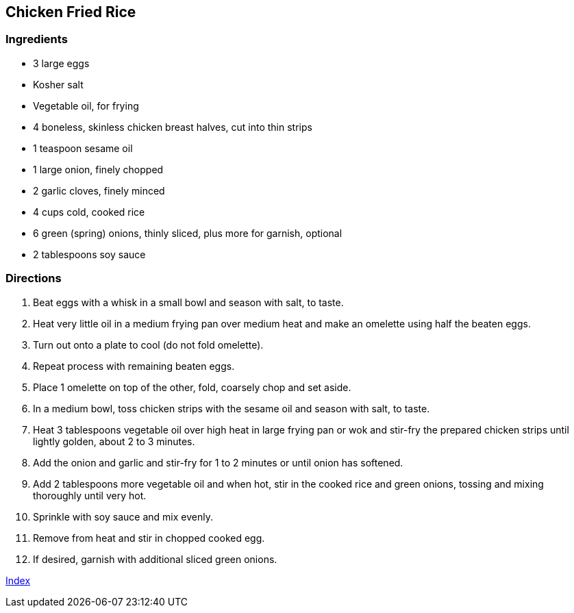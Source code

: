 == Chicken Fried Rice

=== Ingredients

* 3 large eggs
* Kosher salt
* Vegetable oil, for frying
* 4 boneless, skinless chicken breast halves, cut into thin strips
* 1 teaspoon sesame oil
* 1 large onion, finely chopped
* 2 garlic cloves, finely minced
* 4 cups cold, cooked rice
* 6 green (spring) onions, thinly sliced, plus more for garnish, optional
* 2 tablespoons soy sauce

=== Directions

. Beat eggs with a whisk in a small bowl and season with salt, to taste.
. Heat very little oil in a medium frying pan over medium heat and make an omelette using half the beaten eggs.
. Turn out onto a plate to cool (do not fold omelette).
. Repeat process with remaining beaten eggs.
. Place 1 omelette on top of the other, fold, coarsely chop and set aside.
. In a medium bowl, toss chicken strips with the sesame oil and season with salt, to taste.
. Heat 3 tablespoons vegetable oil over high heat in large frying pan or wok and stir-fry the prepared chicken strips until lightly golden, about 2 to 3 minutes.
. Add the onion and garlic and stir-fry for 1 to 2 minutes or until onion has softened.
. Add 2 tablespoons more vegetable oil and when hot, stir in the cooked rice and green onions, tossing and mixing thoroughly until very hot.
. Sprinkle with soy sauce and mix evenly.
. Remove from heat and stir in chopped cooked egg.
. If desired, garnish with additional sliced green onions.

link:index.html[Index]